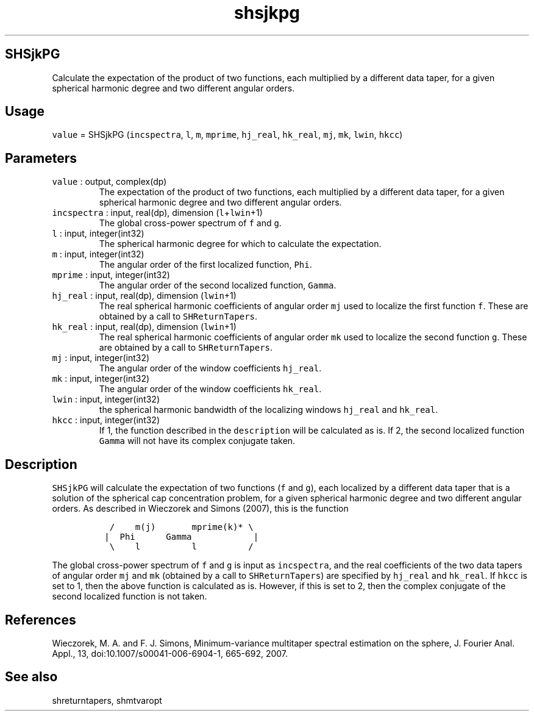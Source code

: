 .\" Automatically generated by Pandoc 3.1.3
.\"
.\" Define V font for inline verbatim, using C font in formats
.\" that render this, and otherwise B font.
.ie "\f[CB]x\f[]"x" \{\
. ftr V B
. ftr VI BI
. ftr VB B
. ftr VBI BI
.\}
.el \{\
. ftr V CR
. ftr VI CI
. ftr VB CB
. ftr VBI CBI
.\}
.TH "shsjkpg" "1" "2021-02-15" "Fortran 95" "SHTOOLS 4.13"
.hy
.SH SHSjkPG
.PP
Calculate the expectation of the product of two functions, each
multiplied by a different data taper, for a given spherical harmonic
degree and two different angular orders.
.SH Usage
.PP
\f[V]value\f[R] = SHSjkPG (\f[V]incspectra\f[R], \f[V]l\f[R],
\f[V]m\f[R], \f[V]mprime\f[R], \f[V]hj_real\f[R], \f[V]hk_real\f[R],
\f[V]mj\f[R], \f[V]mk\f[R], \f[V]lwin\f[R], \f[V]hkcc\f[R])
.SH Parameters
.TP
\f[V]value\f[R] : output, complex(dp)
The expectation of the product of two functions, each multiplied by a
different data taper, for a given spherical harmonic degree and two
different angular orders.
.TP
\f[V]incspectra\f[R] : input, real(dp), dimension (\f[V]l\f[R]+\f[V]lwin\f[R]+1)
The global cross-power spectrum of \f[V]f\f[R] and \f[V]g\f[R].
.TP
\f[V]l\f[R] : input, integer(int32)
The spherical harmonic degree for which to calculate the expectation.
.TP
\f[V]m\f[R] : input, integer(int32)
The angular order of the first localized function, \f[V]Phi\f[R].
.TP
\f[V]mprime\f[R] : input, integer(int32)
The angular order of the second localized function, \f[V]Gamma\f[R].
.TP
\f[V]hj_real\f[R] : input, real(dp), dimension (\f[V]lwin\f[R]+1)
The real spherical harmonic coefficients of angular order \f[V]mj\f[R]
used to localize the first function \f[V]f\f[R].
These are obtained by a call to \f[V]SHReturnTapers\f[R].
.TP
\f[V]hk_real\f[R] : input, real(dp), dimension (\f[V]lwin\f[R]+1)
The real spherical harmonic coefficients of angular order \f[V]mk\f[R]
used to localize the second function \f[V]g\f[R].
These are obtained by a call to \f[V]SHReturnTapers\f[R].
.TP
\f[V]mj\f[R] : input, integer(int32)
The angular order of the window coefficients \f[V]hj_real\f[R].
.TP
\f[V]mk\f[R] : input, integer(int32)
The angular order of the window coefficients \f[V]hk_real\f[R].
.TP
\f[V]lwin\f[R] : input, integer(int32)
the spherical harmonic bandwidth of the localizing windows
\f[V]hj_real\f[R] and \f[V]hk_real\f[R].
.TP
\f[V]hkcc\f[R] : input, integer(int32)
If 1, the function described in the \f[V]description\f[R] will be
calculated as is.
If 2, the second localized function \f[V]Gamma\f[R] will not have its
complex conjugate taken.
.SH Description
.PP
\f[V]SHSjkPG\f[R] will calculate the expectation of two functions
(\f[V]f\f[R] and \f[V]g\f[R]), each localized by a different data taper
that is a solution of the spherical cap concentration problem, for a
given spherical harmonic degree and two different angular orders.
As described in Wieczorek and Simons (2007), this is the function
.IP
.nf
\f[C]
  /    m(j)       mprime(k)* \[rs]
 |  Phi      Gamma            |
  \[rs]    l          l          /
\f[R]
.fi
.PP
The global cross-power spectrum of \f[V]f\f[R] and \f[V]g\f[R] is input
as \f[V]incspectra\f[R], and the real coefficients of the two data
tapers of angular order \f[V]mj\f[R] and \f[V]mk\f[R] (obtained by a
call to \f[V]SHReturnTapers\f[R]) are specified by \f[V]hj_real\f[R] and
\f[V]hk_real\f[R].
If \f[V]hkcc\f[R] is set to 1, then the above function is calculated as
is.
However, if this is set to 2, then the complex conjugate of the second
localized function is not taken.
.SH References
.PP
Wieczorek, M.
A.
and F.
J.
Simons, Minimum-variance multitaper spectral estimation on the sphere,
J.
Fourier Anal.
Appl., 13, doi:10.1007/s00041-006-6904-1, 665-692, 2007.
.SH See also
.PP
shreturntapers, shmtvaropt
